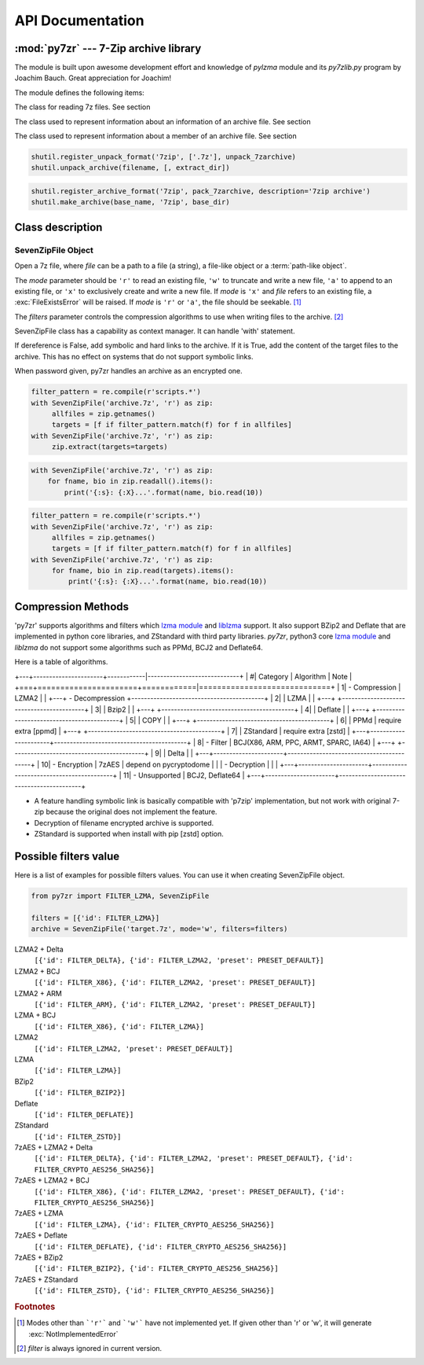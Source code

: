 .. _api_documentation:

*****************
API Documentation
*****************

:mod:`py7zr` --- 7-Zip archive library
======================================

.. module:: py7zr
   :synopsis: Read and write 7Z-format archive files.

.. moduleauthor:: Hiroshi Miura <miurahr@linux.com>


The module is built upon awesome development effort and knowledge of `pylzma` module
and its `py7zlib.py` program by Joachim Bauch. Great appreciation for Joachim!

The module defines the following items:

.. exception:: Bad7zFile

   The error raised for bad 7z files.


.. class:: SevenZipFile
   :noindex:

   The class for reading 7z files.  See section


.. class:: ArchiveInfo

   The class used to represent information about an information of an archive file. See section


.. class:: FileInfo

   The class used to represent information about a member of an archive file. See section


.. function:: is_7zfile(filename)

   Returns ``True`` if *filename* is a valid 7z file based on its magic number,
   otherwise returns ``False``.  *filename* may be a file or file-like object too.


.. function:: unpack_7zarchive(archive, path, extra=None)

   Helper function to intend to use with :mod:`shutil` module which offers a number of high-level operations on files
   and collections of files. Since :mod:`shutil` has a function to register decompressor of archive, you can register
   an helper function and then you can extract archive by calling :meth:`shutil.unpack_archive`

.. code-block:: python

    shutil.register_unpack_format('7zip', ['.7z'], unpack_7zarchive)
    shutil.unpack_archive(filename, [, extract_dir])


.. function:: pack_7zarchive(archive, path, extra=None)

   Helper function to intend to use with :mod:`shutil` module which offers a number of high-level operations on files
   and collections of files. Since :mod:`shutil` has a function to register maker of archive, you can register
   an helper function and then you can produce archive by calling :meth:`shutil.make_archive`

.. code-block:: python

    shutil.register_archive_format('7zip', pack_7zarchive, description='7zip archive')
    shutil.make_archive(base_name, '7zip', base_dir)


.. seealso::

   (external link) `shutil`_  :mod:`shutil` module offers a number of high-level operations on files and collections of files.

.. _shutil: https://docs.python.org/3/library/shutil.html


Class description
=================


.. _sevenzipfile-object:

SevenZipFile Object
-------------------


.. class:: SevenZipFile(file, mode='r', filters=None, dereference=False, password=None)

   Open a 7z file, where *file* can be a path to a file (a string), a
   file-like object or a :term:`path-like object`.

   The *mode* parameter should be ``'r'`` to read an existing
   file, ``'w'`` to truncate and write a new file, ``'a'`` to append to an
   existing file, or ``'x'`` to exclusively create and write a new file.
   If *mode* is ``'x'`` and *file* refers to an existing file,
   a :exc:`FileExistsError` will be raised.
   If *mode* is ``'r'`` or ``'a'``, the file should be seekable. [#f1]_

   The *filters* parameter controls the compression algorithms to use when
   writing files to the archive. [#f2]_

   SevenZipFile class has a capability as context manager. It can handle
   'with' statement.

   If dereference is False, add symbolic and hard links to the archive.
   If it is True, add the content of the target files to the archive.
   This has no effect on systems that do not support symbolic links.

   When password given, py7zr handles an archive as an encrypted one.

.. method:: SevenZipFile.close()

   Close the archive file and release internal buffers.  You must
   call :meth:`close` before exiting your program or most records will
   not be written.


.. method:: SevenZipFile.getnames()

   Return a list of archive files by name.


.. method:: SevenZipFile.needs_password()

   Return `True` if the archive is encrypted, or is going to create
   encrypted archive. Otherwise return `False`


.. method:: SevenZipFile.extractall(path=None)

   Extract all members from the archive to current working directory.  *path*
   specifies a different directory to extract to.


.. method:: SevenZipFile.extract(path=None, targets=None)

   Extract specified pathspec archived files to current working directory.
   'path' specifies a differenct directory to extract to.

   'targets' is a list of archived files to be extracted. py7zr looks for files
   and directories as same as specified in 'targets'.

   Once extract() called, the SevenZipFIle object become exhausted and EOF state.
   If you want to call read(), readall(), extract(), extractall() again,
   you should call reset() before it.

   **CAUTION** when specifying files and not specifying parent directory,
   py7zr will fails with no such directory. When you want to extract file
   'somedir/somefile' then pass a list: ['somedirectory', 'somedir/somefile']
   as a target argument.

   Please see 'tests/test_basic.py: test_py7zr_extract_and_getnames()' for
   example code.

.. code-block:: python

   filter_pattern = re.compile(r'scripts.*')
   with SevenZipFile('archive.7z', 'r') as zip:
        allfiles = zip.getnames()
        targets = [f if filter_pattern.match(f) for f in allfiles]
   with SevenZipFile('archive.7z', 'r') as zip:
        zip.extract(targets=targets)


.. method:: SevenZipFile.readall()

   Extract all members from the archive to memory and returns dictionary object.
   Returned dictionary has a form of Dict[filename: str, BinaryIO: io.ByteIO object].
   Once readall() called, the SevenZipFIle object become exhausted and EOF state.
   If you want to call read(), readall(), extract(), extractall() again,
   you should call reset() before it.
   You can get extracted data from dictionary value as such

.. code-block:: python

   with SevenZipFile('archive.7z', 'r') as zip:
       for fname, bio in zip.readall().items():
           print('{:s}: {:X}...'.format(name, bio.read(10))


.. method:: SevenZipFile.read(targets=None)

   Extract specified list of target archived files to dictionary object.
   'targets' is a list of archived files to be extracted. py7zr looks for files
   and directories as same as specified in 'targets'.
   When targets is None, it behave as same as readall().
   Once read() called, the SevenZipFIle object become exhausted and EOF state.
   If you want to call read(), readall(), extract(), extractall() again,
   you should call reset() before it.

.. code-block:: python

   filter_pattern = re.compile(r'scripts.*')
   with SevenZipFile('archive.7z', 'r') as zip:
        allfiles = zip.getnames()
        targets = [f if filter_pattern.match(f) for f in allfiles]
   with SevenZipFile('archive.7z', 'r') as zip:
        for fname, bio in zip.read(targets).items():
            print('{:s}: {:X}...'.format(name, bio.read(10))


.. method:: SevenZipFile.list()

    Return a List[FileInfo].


.. method:: SevenZipFile.archiveinfo()

    Return a ArchiveInfo object.


.. method:: SevenZipFile.test()

   Read all the archive file and check a packed CRC.
   Return ``True`` if CRC check passed, and return ``False`` when detect defeat,
   or return ``None`` when the archive don't have a CRC record.


.. method:: SevenZipFile.testzip()

    Read all the files in the archive and check their CRCs.
    Return the name of the first bad file, or else return ``None``.
    When the archive don't have a CRC record, it return ``None``.


.. method:: SevenZipFile.write(filename, arcname=None)

   Write the file named *filename* to the archive, giving it the archive name
   *arcname* (by default, this will be the same as *filename*, but without a drive
   letter and with leading path separators removed).
   The archive must be open with mode ``'w'``


.. method:: SevenZipFile.writeall(filename, arcname=None)

   Write the directory and its sub items recursively into the archive, giving
   the archive name *arcname* (by default, this will be the same as *filename*,
   but without a drive letter and with leading path seaprator removed).

   If you want to store directories and files, putting *arcname* is good idea.
   When filename is 'C:/a/b/c' and arcname is 'c', with a file exist as 'C:/a/b/c/d.txt',
   then archive listed as ['c', 'c/d.txt'], the former as directory.


.. method:: SevenZipFile.set_encrypted_header(mode)

   Set header encryption mode. When encrypt header, set mode to `True`, otherwise `False`.
   Default is `False`.


.. method:: SevenZipFile.set_encoded_header_mode(mode)

   Set header encode mode. When encode header data, set mode to `True`, otherwise `False`.
   Default is `True`.


Compression Methods
===================

'py7zr' supports algorithms and filters which `lzma module`_ and `liblzma`_ support.
It also support BZip2 and Deflate that are implemented in python core libraries,
and ZStandard with third party libraries.
`py7zr`, python3 core `lzma module`_ and `liblzma` do not support some algorithms
such as PPMd, BCJ2 and Deflate64.

.. _`lzma module`: https://docs.python.org/3/library/lzma.html
.. _`liblzma`: https://tukaani.org/xz/

Here is a table of algorithms.

+---+----------------------+------------|-----------------------------+
|  #| Category             | Algorithm  | Note                        |
+===+======================+============|=============================+
|  1| - Compression        | LZMA2      |                             |
+---+ - Decompression      +------------------------------------------+
|  2|                      | LZMA       |                             |
+---+                      +------------------------------------------+
|  3|                      | Bzip2      |                             |
+---+                      +------------------------------------------+
|  4|                      | Deflate    |                             |
+---+                      +------------------------------------------+
|  5|                      | COPY       |                             |
+---+                      +------------------------------------------+
|  6|                      | PPMd       | require extra [ppmd]        |
+---+                      +------------------------------------------+
|  7|                      | ZStandard  | require extra [zstd]        |
+---+----------------------+------------------------------------------+
|  8| - Filter             | BCJ(X86, ARM, PPC, ARMT, SPARC, IA64)    |
+---+                      +------------------------------------------+
|  9|                      | Delta      |                             |
+---+----------------------+------------------------------------------+
| 10| - Encryption         | 7zAES      | depend on pycryptodome      |
|   | - Decryption         |            |                             |
+---+----------------------+------------------------------------------+
| 11| - Unsupported        | BCJ2, Deflate64                          |
+---+----------------------+------------------------------------------+

- A feature handling symbolic link is basically compatible with 'p7zip' implementation,
  but not work with original 7-zip because the original does not implement the feature.

- Decryption of filename encrypted archive is supported.

- ZStandard is supported when install with pip [zstd] option.



Possible filters value
======================

Here is a list of examples for possible filters values.
You can use it when creating SevenZipFile object.

.. code-block:: python

    from py7zr import FILTER_LZMA, SevenZipFile

    filters = [{'id': FILTER_LZMA}]
    archive = SevenZipFile('target.7z', mode='w', filters=filters)


LZMA2 + Delta
    ``[{'id': FILTER_DELTA}, {'id': FILTER_LZMA2, 'preset': PRESET_DEFAULT}]``

LZMA2 + BCJ
    ``[{'id': FILTER_X86}, {'id': FILTER_LZMA2, 'preset': PRESET_DEFAULT}]``

LZMA2 + ARM
    ``[{'id': FILTER_ARM}, {'id': FILTER_LZMA2, 'preset': PRESET_DEFAULT}]``

LZMA + BCJ
    ``[{'id': FILTER_X86}, {'id': FILTER_LZMA}]``

LZMA2
    ``[{'id': FILTER_LZMA2, 'preset': PRESET_DEFAULT}]``

LZMA
    ``[{'id': FILTER_LZMA}]``

BZip2
    ``[{'id': FILTER_BZIP2}]``

Deflate
    ``[{'id': FILTER_DEFLATE}]``

ZStandard
    ``[{'id': FILTER_ZSTD}]``

7zAES + LZMA2 + Delta
    ``[{'id': FILTER_DELTA}, {'id': FILTER_LZMA2, 'preset': PRESET_DEFAULT}, {'id': FILTER_CRYPTO_AES256_SHA256}]``

7zAES + LZMA2 + BCJ
    ``[{'id': FILTER_X86}, {'id': FILTER_LZMA2, 'preset': PRESET_DEFAULT}, {'id': FILTER_CRYPTO_AES256_SHA256}]``

7zAES + LZMA
    ``[{'id': FILTER_LZMA}, {'id': FILTER_CRYPTO_AES256_SHA256}]``

7zAES + Deflate
    ``[{'id': FILTER_DEFLATE}, {'id': FILTER_CRYPTO_AES256_SHA256}]``

7zAES + BZip2
    ``[{'id': FILTER_BZIP2}, {'id': FILTER_CRYPTO_AES256_SHA256}]``

7zAES + ZStandard
    ``[{'id': FILTER_ZSTD}, {'id': FILTER_CRYPTO_AES256_SHA256}]``

.. rubric:: Footnotes

.. [#f1] Modes other than ```'r'``` and ```'w'``` have not implemented yet. If given other than 'r'
        or 'w', it will generate :exc:`NotImplementedError`

.. [#f2] *filter* is always ignored in current version.
